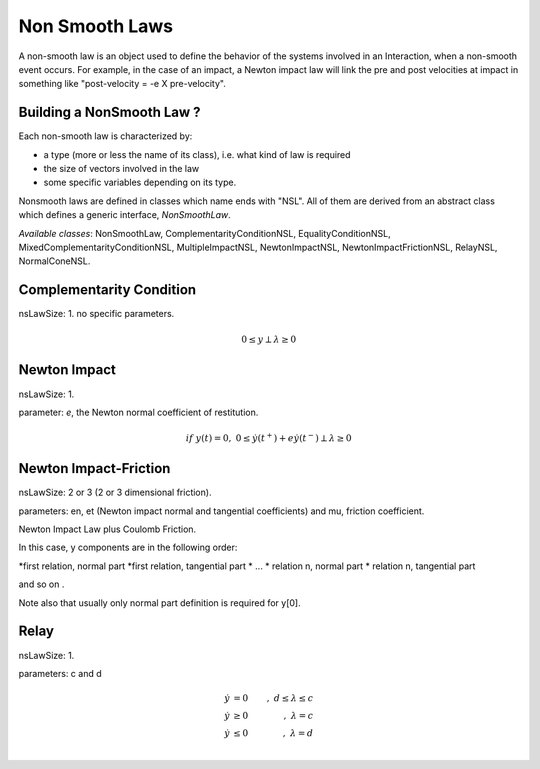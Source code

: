 .. _non_smooth_laws:

Non Smooth Laws
===============

A non-smooth law is an object used to define the behavior of the systems involved in an Interaction, when a non-smooth event occurs.
For example, in the case of an impact, a Newton impact law will link the pre and post velocities at impact in something like "post-velocity = -e X pre-velocity".

Building a NonSmooth Law ?
--------------------------

Each non-smooth law is characterized by:

* a type (more or less the name of its class), i.e. what kind of law is required
* the size of vectors involved in the law
* some specific variables depending on its type.

Nonsmooth laws are defined in classes which name ends with "NSL". All of them are derived from an abstract class which defines a generic interface, *NonSmoothLaw*.

*Available classes*: NonSmoothLaw, ComplementarityConditionNSL, EqualityConditionNSL, MixedComplementarityConditionNSL, MultipleImpactNSL,  NewtonImpactNSL, NewtonImpactFrictionNSL, RelayNSL, NormalConeNSL.

.. image:: /figures/classNonSmoothLaw.*
	   
Complementarity Condition
-------------------------

nsLawSize: 1.
no specific parameters.

.. math::

   0 \leq y \perp \lambda\geq 0

Newton Impact
-------------

nsLawSize: 1.

parameter: *e*, the Newton normal coefficient of restitution.

.. math::
   
   if \ y(t)=0,\ 0 \leq \dot y(t^+) +e   \dot y(t^-) \perp \lambda\geq 0

Newton Impact-Friction
----------------------

nsLawSize: 2 or 3 (2 or 3 dimensional friction).

parameters: en, et (Newton impact normal and tangential coefficients) and mu, friction coefficient.

Newton Impact Law plus Coulomb Friction.

In this case, y components are in the following order:

*first relation, normal part
*first relation, tangential part
* ...
* relation n, normal part
* relation n, tangential part

and so on .

Note also that usually only normal part definition is required for y[0]. 

Relay
-----

nsLawSize: 1.

parameters: c and d

.. math::

   \dot y &=0&, \  d \leq \lambda \leq c \\
   \dot y &\geq 0&, \ \lambda =  c \\
   \dot y &\leq 0&, \ \lambda =  d \\
